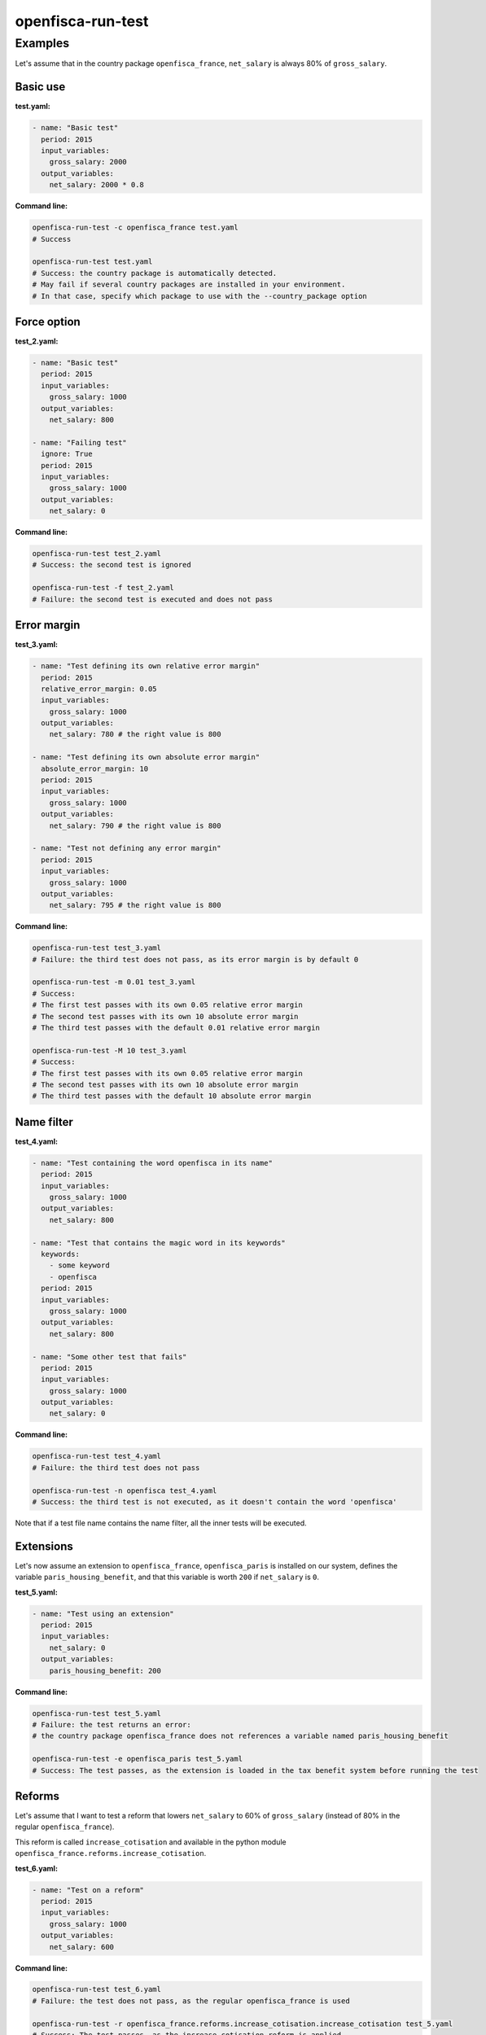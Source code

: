 ==================
openfisca-run-test
==================

.. argparse::
   :module: openfisca_core.scripts.run_test
   :func: build_parser
   :prog: openfisca-run-test

Examples
--------

Let's assume that in the country package ``openfisca_france``, ``net_salary`` is always 80% of ``gross_salary``.

Basic use
^^^^^^^^^

**test.yaml:**

.. code-block:: yaml

    - name: "Basic test"
      period: 2015
      input_variables:
        gross_salary: 2000
      output_variables:
        net_salary: 2000 * 0.8

**Command line:**

.. code-block:: shell

  openfisca-run-test -c openfisca_france test.yaml
  # Success

  openfisca-run-test test.yaml
  # Success: the country package is automatically detected.
  # May fail if several country packages are installed in your environment.
  # In that case, specify which package to use with the --country_package option


Force option
^^^^^^^^^^^^


**test_2.yaml:**

.. code-block:: yaml

    - name: "Basic test"
      period: 2015
      input_variables:
        gross_salary: 1000
      output_variables:
        net_salary: 800

    - name: "Failing test"
      ignore: True
      period: 2015
      input_variables:
        gross_salary: 1000
      output_variables:
        net_salary: 0


**Command line:**

.. code-block:: shell

  openfisca-run-test test_2.yaml
  # Success: the second test is ignored

  openfisca-run-test -f test_2.yaml
  # Failure: the second test is executed and does not pass


Error margin
^^^^^^^^^^^^

**test_3.yaml:**

.. code-block:: yaml

    - name: "Test defining its own relative error margin"
      period: 2015
      relative_error_margin: 0.05
      input_variables:
        gross_salary: 1000
      output_variables:
        net_salary: 780 # the right value is 800

    - name: "Test defining its own absolute error margin"
      absolute_error_margin: 10
      period: 2015
      input_variables:
        gross_salary: 1000
      output_variables:
        net_salary: 790 # the right value is 800

    - name: "Test not defining any error margin"
      period: 2015
      input_variables:
        gross_salary: 1000
      output_variables:
        net_salary: 795 # the right value is 800


**Command line:**

.. code-block:: shell

  openfisca-run-test test_3.yaml
  # Failure: the third test does not pass, as its error margin is by default 0

  openfisca-run-test -m 0.01 test_3.yaml
  # Success:
  # The first test passes with its own 0.05 relative error margin
  # The second test passes with its own 10 absolute error margin
  # The third test passes with the default 0.01 relative error margin

  openfisca-run-test -M 10 test_3.yaml
  # Success:
  # The first test passes with its own 0.05 relative error margin
  # The second test passes with its own 10 absolute error margin
  # The third test passes with the default 10 absolute error margin


Name filter
^^^^^^^^^^^

**test_4.yaml:**

.. code-block:: yaml

    - name: "Test containing the word openfisca in its name"
      period: 2015
      input_variables:
        gross_salary: 1000
      output_variables:
        net_salary: 800

    - name: "Test that contains the magic word in its keywords"
      keywords:
        - some keyword
        - openfisca
      period: 2015
      input_variables:
        gross_salary: 1000
      output_variables:
        net_salary: 800

    - name: "Some other test that fails"
      period: 2015
      input_variables:
        gross_salary: 1000
      output_variables:
        net_salary: 0

**Command line:**

.. code-block:: shell

  openfisca-run-test test_4.yaml
  # Failure: the third test does not pass

  openfisca-run-test -n openfisca test_4.yaml
  # Success: the third test is not executed, as it doesn't contain the word 'openfisca'

Note that if a test file name contains the name filter, all the inner tests will be executed.


Extensions
^^^^^^^^^^

Let's now assume an extension to ``openfisca_france``, ``openfisca_paris`` is installed on our system, defines the variable ``paris_housing_benefit``, and that this variable is worth ``200`` if ``net_salary`` is ``0``.


**test_5.yaml:**

.. code-block:: yaml

    - name: "Test using an extension"
      period: 2015
      input_variables:
        net_salary: 0
      output_variables:
        paris_housing_benefit: 200


**Command line:**

.. code-block:: shell

  openfisca-run-test test_5.yaml
  # Failure: the test returns an error:
  # the country package openfisca_france does not references a variable named paris_housing_benefit

  openfisca-run-test -e openfisca_paris test_5.yaml
  # Success: The test passes, as the extension is loaded in the tax benefit system before running the test


Reforms
^^^^^^^

Let's assume that I want to test a reform that lowers ``net_salary`` to 60% of ``gross_salary`` (instead of 80% in the regular ``openfisca_france``).

This reform is called ``increase_cotisation`` and available in the python module ``openfisca_france.reforms.increase_cotisation``.


**test_6.yaml:**

.. code-block:: yaml

    - name: "Test on a reform"
      period: 2015
      input_variables:
        gross_salary: 1000
      output_variables:
        net_salary: 600


**Command line:**

.. code-block:: shell

  openfisca-run-test test_6.yaml
  # Failure: the test does not pass, as the regular openfisca_france is used

  openfisca-run-test -r openfisca_france.reforms.increase_cotisation.increase_cotisation test_5.yaml
  # Success: The test passes, as the increase_cotisation reform is applied

